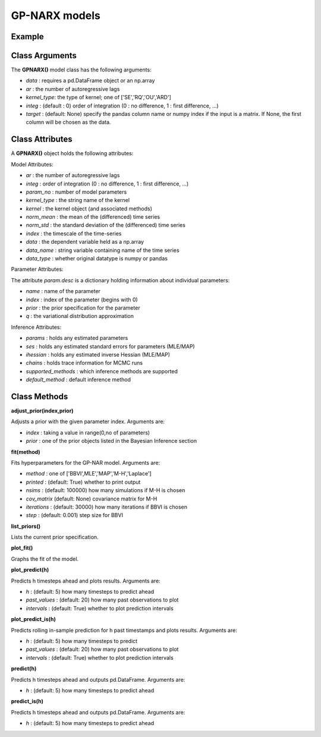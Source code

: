 GP-NARX models
==================================

Example
----------

Class Arguments
----------

The **GPNARX()** model class has the following arguments:

* *data* : requires a pd.DataFrame object or an np.array
* *ar* : the number of autoregressive lags
* *kernel_type*: the type of kernel; one of ['SE','RQ','OU','ARD']
* *integ* : (default : 0) order of integration (0 : no difference, 1 : first difference, ...)
* *target* : (default: None) specify the pandas column name or numpy index if the input is a matrix. If None, the first column will be chosen as the data.

Class Attributes
----------

A **GPNARX()** object holds the following attributes:

Model Attributes:

* *ar* : the number of autoregressive lags
* *integ* : order of integration (0 : no difference, 1 : first difference, ...)
* *param_no* : number of model parameters
* *kernel_type* : the string name of the kernel
* *kernel* : the kernel object (and associated methods)
* *norm_mean* : the mean of the (differenced) time series
* *norm_std* : the standard deviation of the (differenced) time series
* *index* : the timescale of the time-series
* *data* : the dependent variable held as a np.array
* *data_name* : string variable containing name of the time series
* *data_type* : whether original datatype is numpy or pandas

Parameter Attributes:

The attribute *param.desc* is a dictionary holding information about individual parameters:

* *name* : name of the parameter
* *index* : index of the parameter (begins with 0)
* *prior* : the prior specification for the parameter
* *q* : the variational distribution approximation

Inference Attributes:

* *params* : holds any estimated parameters
* *ses* : holds any estimated standard errors for parameters (MLE/MAP)
* *ihessian* : holds any estimated inverse Hessian (MLE/MAP)
* *chains* : holds trace information for MCMC runs
* *supported_methods* : which inference methods are supported 
* *default_method* : default inference method

Class Methods
----------

**adjust_prior(index,prior)**

Adjusts a prior with the given parameter index. Arguments are:

* *index* : taking a value in range(0,no of parameters)
* *prior* : one of the prior objects listed in the Bayesian Inference section

.. code-block:: python
   :linenos:

   model.list_priors()
   model.adjust_prior(2,ifr.Normal(0,1))

**fit(method)**

Fits hyperparameters for the GP-NAR model. Arguments are:

* *method* : one of ['BBVI',MLE','MAP','M-H','Laplace']
* *printed* : (default: True) whether to print output
* *nsims* : (default: 100000) how many simulations if M-H is chosen
* *cov_matrix* (default: None) covariance matrix for M-H
* *iterations* : (default: 30000) how many iterations if BBVI is chosen
* *step* : (default: 0.001) step size for BBVI

.. code-block:: python
   :linenos:

   model.fit("M-H",nsims=20000)

**list_priors()**

Lists the current prior specification.

**plot_fit()**

Graphs the fit of the model.

**plot_predict(h)**

Predicts h timesteps ahead and plots results. Arguments are:

* *h* : (default: 5) how many timesteps to predict ahead
* *past_values* : (default: 20) how many past observations to plot
* *intervals* : (default: True) whether to plot prediction intervals

**plot_predict_is(h)**

Predicts rolling in-sample prediction for h past timestamps and plots results. Arguments are:

* *h* : (default: 5) how many timesteps to predict
* *past_values* : (default: 20) how many past observations to plot
* *intervals* : (default: True) whether to plot prediction intervals

**predict(h)**

Predicts h timesteps ahead and outputs pd.DataFrame. Arguments are:

* *h* : (default: 5) how many timesteps to predict ahead

**predict_is(h)**

Predicts h timesteps ahead and outputs pd.DataFrame. Arguments are:

* *h* : (default: 5) how many timesteps to predict ahead

.. code-block:: python
   :linenos:

   model.plot_predict(h=12,past_values=36)